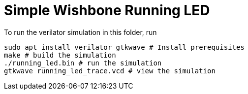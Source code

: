 = Simple Wishbone Running LED

To run the verilator simulation in this folder, run

[,bash]
----
sudo apt install verilator gtkwave # Install prerequisites
make # build the simulation
./running_led.bin # run the simulation
gtkwave running_led_trace.vcd # view the simulation
----

